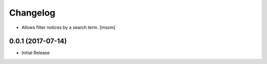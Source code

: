 Changelog
---------

- Allows filter notices by a search term.
  [msom]

0.0.1 (2017-07-14)
~~~~~~~~~~~~~~~~~~

- Initial Release
